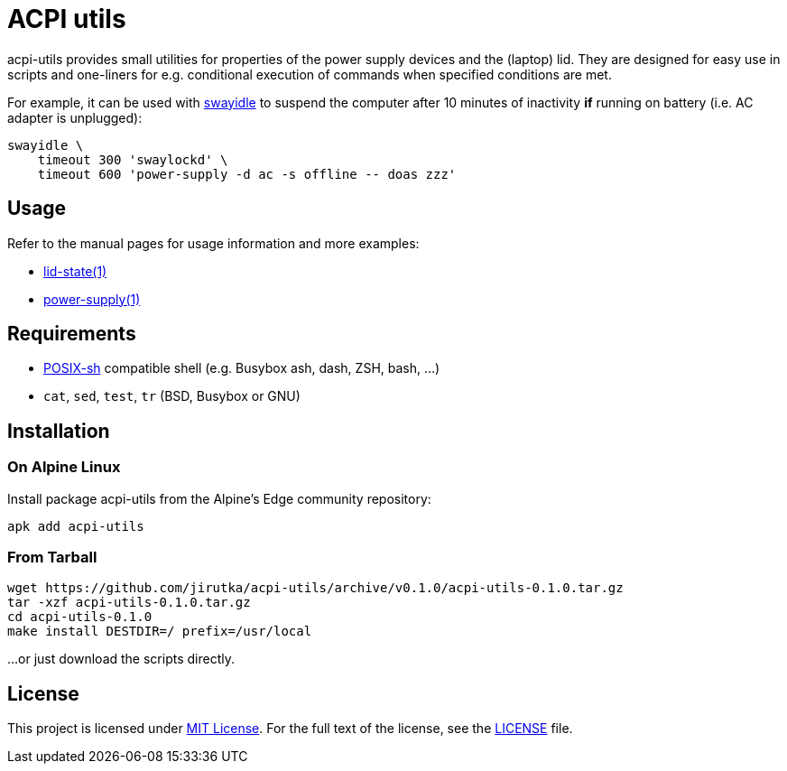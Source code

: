 = ACPI utils
:proj-name: acpi-utils
:gh-name: jirutka/{proj-name}
:version: 0.1.0

{proj-name} provides small utilities for properties of the power supply devices and the (laptop) lid.
They are designed for easy use in scripts and one-liners for e.g. conditional execution of commands when specified conditions are met.

For example, it can be used with https://github.com/swaywm/swayidle[swayidle] to suspend the computer after 10 minutes of inactivity *if* running on battery (i.e. AC adapter is unplugged):

[source, sh]
swayidle \
    timeout 300 'swaylockd' \
    timeout 600 'power-supply -d ac -s offline -- doas zzz'


== Usage

Refer to the manual pages for usage information and more examples:

* link:lid-state.1.adoc[lid-state(1)]
* link:power-supply.1.adoc[power-supply(1)]


== Requirements

* http://pubs.opengroup.org/onlinepubs/9699919799/utilities/V3_chap02.html[POSIX-sh] compatible shell (e.g. Busybox ash, dash, ZSH, bash, …)
* `cat`, `sed`, `test`, `tr` (BSD, Busybox or GNU)


== Installation

=== On Alpine Linux

Install package {proj-name} from the Alpine’s Edge community repository:

[source, sh, subs="+attributes"]
apk add {proj-name}


=== From Tarball

[source, sh, subs="+attributes"]
wget https://github.com/{gh-name}/archive/v{version}/{proj-name}-{version}.tar.gz
tar -xzf {proj-name}-{version}.tar.gz
cd {proj-name}-{version}
make install DESTDIR=/ prefix=/usr/local

...or just download the scripts directly.


== License

This project is licensed under http://opensource.org/licenses/MIT/[MIT License].
For the full text of the license, see the link:LICENSE[LICENSE] file.
